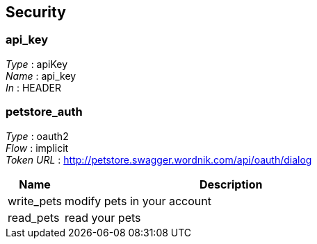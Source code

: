 
[[_securityscheme]]
== Security

[[_api_key]]
=== api_key
[%hardbreaks]
_Type_ : apiKey
_Name_ : api_key
_In_ : HEADER


[[_petstore_auth]]
=== petstore_auth
[%hardbreaks]
_Type_ : oauth2
_Flow_ : implicit
_Token URL_ : http://petstore.swagger.wordnik.com/api/oauth/dialog


[options="header", cols="1,6"]
|===
|Name|Description
|write_pets|modify pets in your account
|read_pets|read your pets
|===



